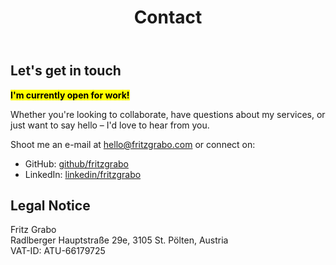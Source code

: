 #+title: Contact
#+description: Contact | Fritz Grabo

** Let's get in touch

*@@html:<mark>@@I'm currently open for work!@@html:</mark>@@*

Whether you're looking to collaborate, have questions about my services, or just want to say hello -- I'd love to hear from you.

Shoot me an e-mail at [[mailto:hello@fritzgrabo.com][hello@fritzgrabo.com]] or connect on:

- GitHub: [[https://github.com/fritzgrabo][github/fritzgrabo]]
- LinkedIn: [[https://linkedin.com/in/fritzgrabo/][linkedin/fritzgrabo]]

** Legal Notice

Fritz Grabo@@html:<br>@@
Radlberger Hauptstraße 29e, 3105 St. Pölten, Austria@@html:<br>@@
VAT-ID: ATU-66179725
